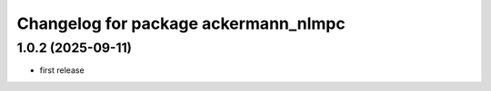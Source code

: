 ^^^^^^^^^^^^^^^^^^^^^^^^^^^^^^^^^^^^^
Changelog for package ackermann_nlmpc
^^^^^^^^^^^^^^^^^^^^^^^^^^^^^^^^^^^^^

1.0.2 (2025-09-11)
------------------
* first release
